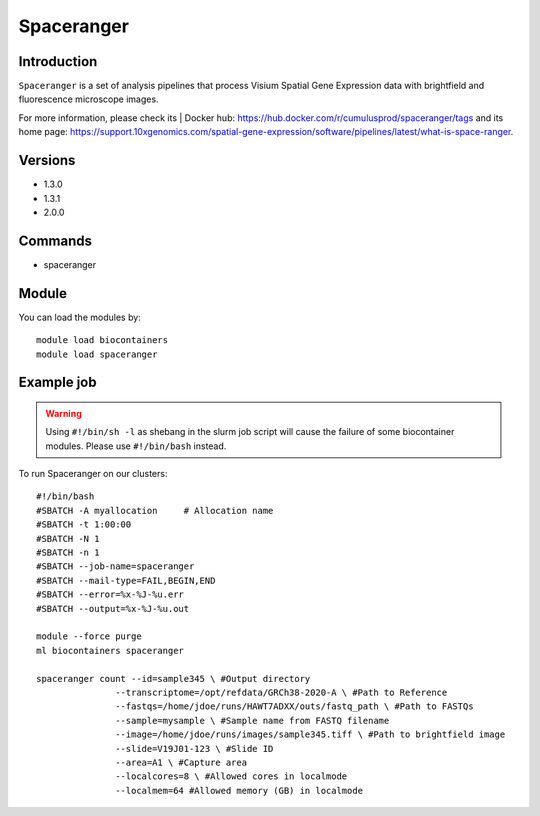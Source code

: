 .. _backbone-label:

Spaceranger
==============================

Introduction
~~~~~~~~
``Spaceranger`` is a set of analysis pipelines that process Visium Spatial Gene Expression data with brightfield and fluorescence microscope images. 

| For more information, please check its | Docker hub: https://hub.docker.com/r/cumulusprod/spaceranger/tags and its home page: https://support.10xgenomics.com/spatial-gene-expression/software/pipelines/latest/what-is-space-ranger.

Versions
~~~~~~~~
- 1.3.0
- 1.3.1
- 2.0.0

Commands
~~~~~~~
- spaceranger

Module
~~~~~~~~
You can load the modules by::
    
    module load biocontainers
    module load spaceranger

Example job
~~~~~
.. warning::
    Using ``#!/bin/sh -l`` as shebang in the slurm job script will cause the failure of some biocontainer modules. Please use ``#!/bin/bash`` instead.

To run Spaceranger on our clusters::

    #!/bin/bash
    #SBATCH -A myallocation     # Allocation name 
    #SBATCH -t 1:00:00
    #SBATCH -N 1
    #SBATCH -n 1
    #SBATCH --job-name=spaceranger
    #SBATCH --mail-type=FAIL,BEGIN,END
    #SBATCH --error=%x-%J-%u.err
    #SBATCH --output=%x-%J-%u.out

    module --force purge
    ml biocontainers spaceranger

    spaceranger count --id=sample345 \ #Output directory
                   --transcriptome=/opt/refdata/GRCh38-2020-A \ #Path to Reference
                   --fastqs=/home/jdoe/runs/HAWT7ADXX/outs/fastq_path \ #Path to FASTQs
                   --sample=mysample \ #Sample name from FASTQ filename
                   --image=/home/jdoe/runs/images/sample345.tiff \ #Path to brightfield image 
                   --slide=V19J01-123 \ #Slide ID
                   --area=A1 \ #Capture area
                   --localcores=8 \ #Allowed cores in localmode
                   --localmem=64 #Allowed memory (GB) in localmode
